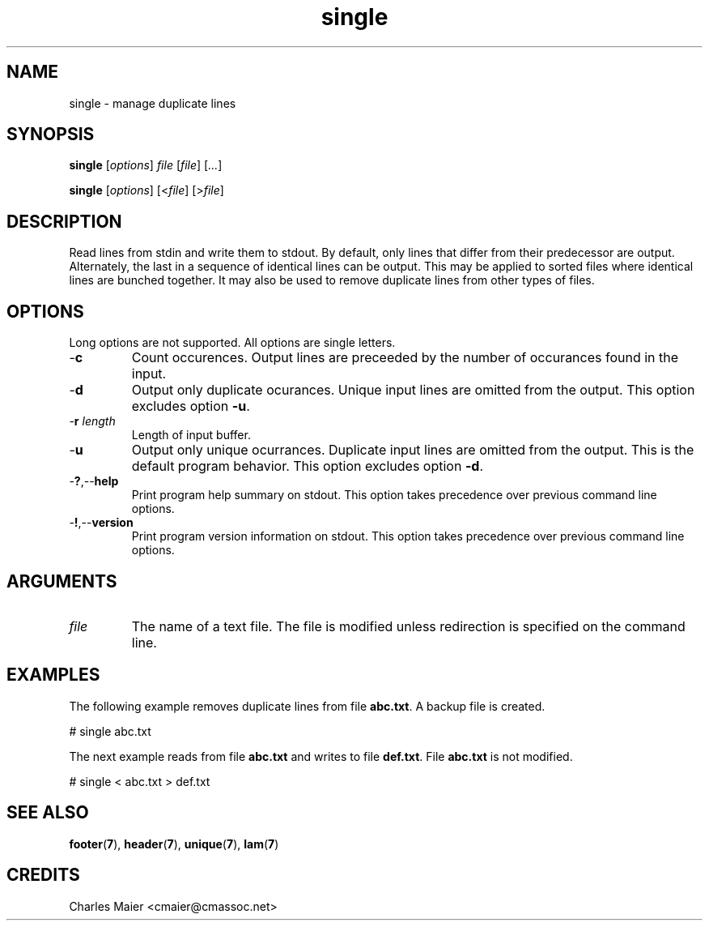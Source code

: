 .TH single 7 "December 2012" "plc-utils-2.1.3" "Qualcomm Atheros Powerline Toolkit"

.SH NAME
single - manage duplicate lines

.SH SYNOPSIS
.BR single
.RI [ options ]
.IR file
.RI [ file ]
.RI [ ... ]
.PP
.BR single
.RI [ options ]
.RI [< file ]
.RI [> file ]

.SH DESCRIPTION
Read lines from stdin and write them to stdout.
By default, only lines that differ from their predecessor are output.
Alternately, the last in a sequence of identical lines can be output.
This may be applied to sorted files where identical lines are bunched together.
It may also be used to remove duplicate lines from other types of files.

.SH OPTIONS
Long options are not supported.
All options are single letters.

.TP
.RB - c
Count occurences.
Output lines are preceeded by the number of occurances found in the input.

.TP
.RB - d
Output only duplicate ocurances.
Unique input lines are omitted from the output.
This option excludes option \fB-u\fR.

.TP
-\fBr\fI length\fR
Length of input buffer.

.TP
.RB - u
Output only unique ocurrances.
Duplicate input lines are omitted from the output.
This is the default program behavior.    
This option excludes option \fB-d\fR.

.TP
.RB - ? ,-- help
Print program help summary on stdout.
This option takes precedence over previous command line options.

.TP
.RB - ! ,-- version
Print program version information on stdout.
This option takes precedence over previous command line options.

.SH ARGUMENTS

.TP
.IR file
The name of a text file.
The file is modified unless redirection is specified on the command line.

.SH EXAMPLES
The following example removes duplicate lines from file \fBabc.txt\fR. A backup file is created. 
.PP
   # single abc.txt
.PP
The next example reads from file \fBabc.txt\fR and writes to file \fBdef.txt\fR. File \fBabc.txt\fR is not modified.
.PP
   # single < abc.txt > def.txt

.SH SEE ALSO
.BR footer ( 7 ),
.BR header ( 7 ),
.BR unique ( 7 ),
.BR lam ( 7 )

.SH CREDITS
 Charles Maier <cmaier@cmassoc.net>
